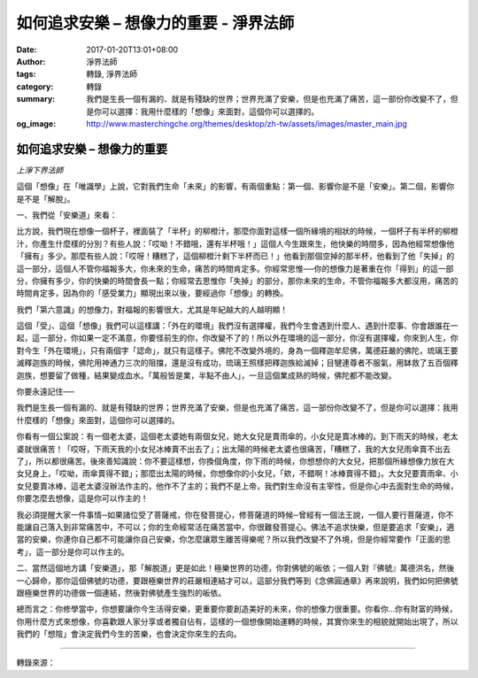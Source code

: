 如何追求安樂 – 想像力的重要 - 淨界法師
######################################

:date: 2017-01-20T13:01+08:00
:author: 淨界法師
:tags: 轉錄, 淨界法師
:category: 轉錄
:summary: 我們是生長一個有漏的、就是有殘缺的世界；世界充滿了安樂，但是也充滿了痛苦，這一部份你改變不了，但是你可以選擇：我用什麼樣的「想像」來面對，這個你可以選擇的。
:og_image: http://www.masterchingche.org/themes/desktop/zh-tw/assets/images/master_main.jpg


.. image:: https://scontent-tpe1-1.xx.fbcdn.net/v/t1.0-9/16143008_1233711979999048_1940560218941371072_n.jpg?oh=06b6c5b2a82f8dff3dfb014ee114571e&oe=591ABF70
   :align: center
   :alt: 如何追求安樂 – 想像力的重要

如何追求安樂 – 想像力的重要
+++++++++++++++++++++++++++

*上淨下界法師*

這個「想像」在「唯識學」上說，它對我們生命「未來」的影響，有兩個重點：第一個、影響你是不是「安樂」。第二個，影響你是不是「解脫」。

一、我們從「安樂道」來看：

比方說，我們現在想像一個杯子，裡面裝了「半杯」的柳橙汁，那麼你面對這樣一個所緣境的相狀的時候，一個杯子有半杯的柳橙汁，你產生什麼樣的分別？有些人說：「哎呦！不錯哦，還有半杯哦！」這個人今生跟來生，他快樂的時間多，因為他經常想像他「擁有」多少。那麼有些人說：「哎呀！糟糕了，這個柳橙汁剩下半杯而已！」他看到那個空掉的那半杯，他看到了他「失掉」的這一部分，這個人不管你福報多大，你未來的生命，痛苦的時間肯定多。你經常思惟──你的想像力是著重在你「得到」的這一部分，你擁有多少，你的快樂的時間會長一點；你經常去思惟你「失掉」的部分，那你未來的生命，不管你福報多大都沒用，痛苦的時間肯定多，因為你的「感受業力」顯現出來以後，要經過你「想像」的轉換。

我們「第六意識」的想像力，對福報的影響很大，尤其是年紀越大的人越明顯！

這個「受」、這個「想像」我們可以這樣講：「外在的環境」我們沒有選擇權，我們今生會遇到什麼人、遇到什麼事、你會跟誰在一起，這一部分，你如果一定不滿意，你要怪前生的你，你改變不了的！所以外在環境的這一部分，你沒有選擇權，你來到人生，你對今生「外在環境」，只有兩個字「認命」，就只有這樣子。佛陀不改變外境的，身為一個釋迦牟尼佛，萬德莊嚴的佛陀，琉璃王要滅釋迦族的時候，佛陀用神通力三次的阻擋，還是沒有成功，琉璃王照樣把釋迦族給滅掉；目犍連尊者不服氣，用缽救了五百個釋迦族，想要留了做種，結果變成血水。「萬般皆是業，半點不由人」，一旦這個業成熟的時候，佛陀都不能改變。

你要永遠記住──

我們是生長一個有漏的、就是有殘缺的世界；世界充滿了安樂，但是也充滿了痛苦，這一部份你改變不了，但是你可以選擇：我用什麼樣的「想像」來面對，這個你可以選擇的。

你看有一個公案說：有一個老太婆，這個老太婆她有兩個女兒，她大女兒是賣雨傘的，小女兒是賣冰棒的。到下雨天的時候，老太婆就很痛苦！「哎呀，下雨天我的小女兒冰棒賣不出去了」；出太陽的時候老太婆也很痛苦，「糟糕了，我的大女兒雨傘賣不出去了」，所以都很痛苦。後來善知識說：你不要這樣想，你換個角度，你下雨的時候，你想想你的大女兒，把那個所緣想像力放在大女兒身上，「哎呦，雨傘賣得不錯」；那麼出太陽的時候，你想像你的小女兒，「欸，不錯啊！冰棒賣得不錯」。大女兒要賣雨傘、小女兒要賣冰棒，這老太婆沒辦法作主的，他作不了主的；我們不是上帝，我們對生命沒有主宰性，但是你心中去面對生命的時候，你要怎麼去想像，這是你可以作主的！

我必須提醒大家一件事情─如果諸位受了菩薩戒，你在發菩提心，修菩薩道的時候─曾經有一個法王說，一個人要行菩薩道，你不能讓自己落入到非常痛苦中，不可以；你的生命經常活在痛苦當中，你很難發菩提心。佛法不追求快樂，但是要追求「安樂」，適當的安樂，你連你自己都不可能讓你自己安樂，你怎麼讓眾生離苦得樂呢？所以我們改變不了外境，但是你經常要作「正面的思考」，這一部分是你可以作主的。

二、當然這個地方講「安樂道」，那「解脫道」更是如此！極樂世界的功德，你對佛號的皈依；一個人對『佛號』萬德洪名，然後一心歸命，那你這個佛號的功德，要跟極樂世界的莊嚴相連結才可以，這部分我們等到《念佛圓通章》再來說明，我們如何把佛號跟極樂世界的功德做一個連結，然後對佛號產生強烈的皈依。

總而言之：你修學當中，你想要讓你今生活得安樂，更重要你要創造美好的未來，你的想像力很重要。你看你…你有財富的時候，你用什麼方式來想像，你喜歡跟人家分享或者獨自佔有，這樣的一個想像開始運轉的時候，其實你來生的相貌就開始出現了，所以我們的「想陰」會決定我們今生的苦樂，也會決定你來生的去向。

----

轉錄來源：

.. raw:: html

  <iframe src="https://www.facebook.com/plugins/post.php?href=https%3A%2F%2Fwww.facebook.com%2Fpermalink.php%3Fstory_fbid%3D1233711979999048%26id%3D586669808036605%26substory_index%3D0&width=500" width="500" height="492" style="border:none;overflow:hidden" scrolling="no" frameborder="0" allowTransparency="true"></iframe>

.. _淨界法師: http://www.masterchingche.org/zh-tw/master_main.php
